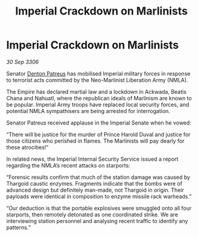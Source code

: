 :PROPERTIES:
:ID:       8c3e13e8-a1b0-4ea6-9c3e-afe4e6ff807c
:END:
#+title: Imperial Crackdown on Marlinists
#+filetags: :galnet:

* Imperial Crackdown on Marlinists

/30 Sep 3306/

Senator [[id:75daea85-5e9f-4f6f-a102-1a5edea0283c][Denton Patreus]] has mobilised Imperial military forces in response to terrorist acts committed by the Neo-Marlinist Liberation Army (NMLA). 

The Empire has declared martial law and a lockdown in Ackwada, Beatis Chana and Nahuatl, where the republican ideals of Marlinism are known to be popular. Imperial Army troops have replaced local security forces, and potential NMLA sympathisers are being arrested for interrogation. 

Senator Patreus received applause in the Imperial Senate when he vowed: 

“There will be justice for the murder of Prince Harold Duval and justice for those citizens who perished in flames. The Marlinists will pay dearly for these atrocities!” 

In related news, the Imperial Internal Security Service issued a report regarding the NMLA’s recent attacks on starports: 

“Forensic results confirm that much of the station damage was caused by Thargoid caustic enzymes. Fragments indicate that the bombs were of advanced design but definitely man-made, not Thargoid in origin. Their payloads were identical in composition to enzyme missile rack warheads.” 

“Our deduction is that the portable explosives were smuggled onto all four starports, then remotely detonated as one coordinated strike. We are interviewing station personnel and analysing recent traffic to identify any patterns.”
